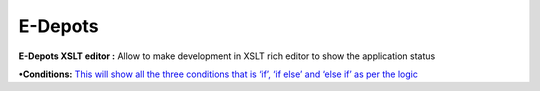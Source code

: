 **E-Depots**
============

**E-Depots XSLT editor :** Allow to make development in XSLT rich editor
to show the application status

**•Conditions:** `This will show all the three conditions that is ‘if’,
‘if else’ and ‘else if’ as per the
logic <https://bitbucket.org/rkdahiya/atlantis-help-manual/src/bd01ec80244d2b6361a160b1ed832b97f5938035/Content%20Management%20System.md/Conditional.md?at=master&fileviewer=file-view-default>`__

